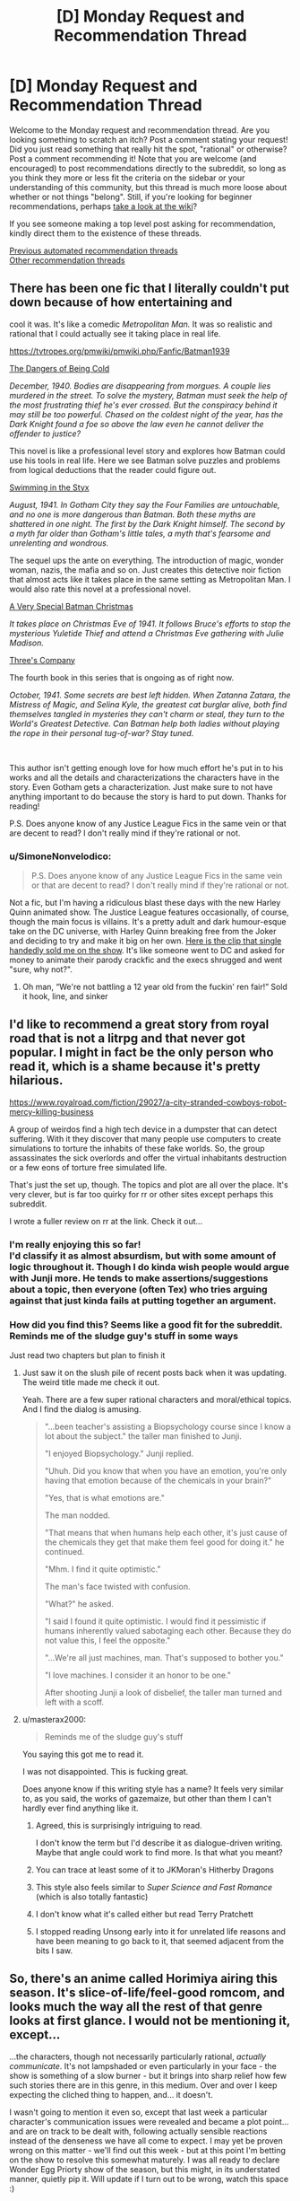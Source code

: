 #+TITLE: [D] Monday Request and Recommendation Thread

* [D] Monday Request and Recommendation Thread
:PROPERTIES:
:Author: AutoModerator
:Score: 43
:DateUnix: 1614006066.0
:DateShort: 2021-Feb-22
:END:
Welcome to the Monday request and recommendation thread. Are you looking something to scratch an itch? Post a comment stating your request! Did you just read something that really hit the spot, "rational" or otherwise? Post a comment recommending it! Note that you are welcome (and encouraged) to post recommendations directly to the subreddit, so long as you think they more or less fit the criteria on the sidebar or your understanding of this community, but this thread is much more loose about whether or not things "belong". Still, if you're looking for beginner recommendations, perhaps [[https://www.reddit.com/r/rational/wiki][take a look at the wiki]]?

If you see someone making a top level post asking for recommendation, kindly direct them to the existence of these threads.

[[https://www.reddit.com/r/rational/search?q=welcome+to+the+Recommendation+Thread+-biweekly+-characteristics+-companion+-%22weekly%20challenge%22&restrict_sr=on&sort=new&t=all][Previous automated recommendation threads]]\\
[[http://pastebin.com/SbME9sXy][Other recommendation threads]]


** There has been one fic that I literally couldn't put down because of how entertaining and

cool it was. It's like a comedic /Metropolitan Man./ It was so realistic and rational that I could actually see it taking place in real life.

[[https://tvtropes.org/pmwiki/pmwiki.php/Fanfic/Batman1939]]

[[https://forums.spacebattles.com/threads/batman-1939-the-dangers-of-being-cold.376659/][The Dangers of Being Cold]]

/December, 1940. Bodies are disappearing from morgues. A couple lies murdered in the street. To solve the mystery, Batman must seek the help of the most frustrating thief he's ever crossed. But the conspiracy behind it may still be too powerful. Chased on the coldest night of the year, has the Dark Knight found a foe so above the law even he cannot deliver the offender to justice?/

This novel is like a professional level story and explores how Batman could use his tools in real life. Here we see Batman solve puzzles and problems from logical deductions that the reader could figure out.

[[https://forums.spacebattles.com/threads/batman-1939-swimming-in-the-styx.379010/][Swimming in the Styx]]

/August, 1941. In Gotham City they say the Four Families are untouchable, and no one is more dangerous than Batman. Both these myths are shattered in one night. The first by the Dark Knight himself. The second by a myth far older than Gotham's little tales, a myth that's fearsome and unrelenting and wondrous./

The sequel ups the ante on everything. The introduction of magic, wonder woman, nazis, the mafia and so on. Just creates this detective noir fiction that almost acts like it takes place in the same setting as Metropolitan Man. I would also rate this novel at a professional novel.

[[https://forums.spacebattles.com/threads/batman-1939-a-very-special-batman-christmas.472177/][A Very Special Batman Christmas]]

/It takes place on Christmas Eve of 1941. It follows Bruce's efforts to stop the mysterious Yuletide Thief and attend a Christmas Eve gathering with Julie Madison./

[[https://forums.spacebattles.com/threads/batman-1939-threes-company.841520/][Three's Company]]

The fourth book in this series that is ongoing as of right now.

/October, 1941. Some secrets are best left hidden. When Zatanna Zatara, the Mistress of Magic, and Selina Kyle, the greatest cat burglar alive, both find themselves tangled in mysteries they can't charm or steal, they turn to the World's Greatest Detective. Can Batman help both ladies without playing the rope in their personal tug-of-war? Stay tuned./

​

This author isn't getting enough love for how much effort he's put in to his works and all the details and characterizations the characters have in the story. Even Gotham gets a characterization. Just make sure to not have anything important to do because the story is hard to put down. Thanks for reading!

P.S. Does anyone know of any Justice League Fics in the same vein or that are decent to read? I don't really mind if they're rational or not.
:PROPERTIES:
:Author: DrMaridelMolotov
:Score: 24
:DateUnix: 1614159303.0
:DateShort: 2021-Feb-24
:END:

*** u/SimoneNonvelodico:
#+begin_quote
  P.S. Does anyone know of any Justice League Fics in the same vein or that are decent to read? I don't really mind if they're rational or not.
#+end_quote

Not a fic, but I'm having a ridiculous blast these days with the new Harley Quinn animated show. The Justice League features occasionally, of course, though the main focus is villains. It's a pretty adult and dark humour-esque take on the DC universe, with Harley Quinn breaking free from the Joker and deciding to try and make it big on her own. [[https://www.youtube.com/watch?v=aogsZ71ECb0][Here is the clip that single handedly sold me on the show]]. It's like someone went to DC and asked for money to animate their parody crackfic and the execs shrugged and went "sure, why not?".
:PROPERTIES:
:Author: SimoneNonvelodico
:Score: 4
:DateUnix: 1614612992.0
:DateShort: 2021-Mar-01
:END:

**** Oh man, “We're not battling a 12 year old from the fuckin' ren fair!” Sold it hook, line, and sinker
:PROPERTIES:
:Author: Zarkloyd
:Score: 2
:DateUnix: 1614918780.0
:DateShort: 2021-Mar-05
:END:


** I'd like to recommend a great story from royal road that is not a litrpg and that never got popular. I might in fact be the only person who read it, which is a shame because it's pretty hilarious.

[[https://www.royalroad.com/fiction/29027/a-city-stranded-cowboys-robot-mercy-killing-business]]

A group of weirdos find a high tech device in a dumpster that can detect suffering. With it they discover that many people use computers to create simulations to torture the inhabits of these fake worlds. So, the group assassinates the sick overlords and offer the virtual inhabitants destruction or a few eons of torture free simulated life.

That's just the set up, though. The topics and plot are all over the place. It's very clever, but is far too quirky for rr or other sites except perhaps this subreddit.

I wrote a fuller review on rr at the link. Check it out...
:PROPERTIES:
:Author: sunshine_cata
:Score: 29
:DateUnix: 1614010585.0
:DateShort: 2021-Feb-22
:END:

*** I'm really enjoying this so far!\\
I'd classify it as almost absurdism, but with some amount of logic throughout it. Though I do kinda wish people would argue with Junji more. He tends to make assertions/suggestions about a topic, then everyone (often Tex) who tries arguing against that just kinda fails at putting together an argument.
:PROPERTIES:
:Author: Missing_Minus
:Score: 7
:DateUnix: 1614137530.0
:DateShort: 2021-Feb-24
:END:


*** How did you find this? Seems like a good fit for the subreddit. Reminds me of the sludge guy's stuff in some ways

Just read two chapters but plan to finish it
:PROPERTIES:
:Author: RMcD94
:Score: 6
:DateUnix: 1614030282.0
:DateShort: 2021-Feb-23
:END:

**** Just saw it on the slush pile of recent posts back when it was updating. The weird title made me check it out.

Yeah. There are a few super rational characters and moral/ethical topics. And I find the dialog is amusing.

#+begin_quote
  "...been teacher's assisting a Biopsychology course since I know a lot about the subject." the taller man finished to Junji.

  "I enjoyed Biopsychology." Junji replied.

  "Uhuh. Did you know that when you have an emotion, you're only having that emotion because of the chemicals in your brain?"

  "Yes, that is what emotions are."

  The man nodded.

  "That means that when humans help each other, it's just cause of the chemicals they get that make them feel good for doing it." he continued.

  "Mhm. I find it quite optimistic."

  The man's face twisted with confusion.

  "What?" he asked.

  "I said I found it quite optimistic. I would find it pessimistic if humans inherently valued sabotaging each other. Because they do not value this, I feel the opposite."

  "...We're all just machines, man. That's supposed to bother you."

  "I love machines. I consider it an honor to be one."

  After shooting Junji a look of disbelief, the taller man turned and left with a scoff.
#+end_quote
:PROPERTIES:
:Author: sunshine_cata
:Score: 21
:DateUnix: 1614038617.0
:DateShort: 2021-Feb-23
:END:


**** u/masterax2000:
#+begin_quote
  Reminds me of the sludge guy's stuff
#+end_quote

You saying this got me to read it.

I was not disappointed. This is fucking great.

Does anyone know if this writing style has a name? It feels very similar to, as you said, the works of gazemaize, but other than them I can't hardly ever find anything like it.
:PROPERTIES:
:Author: masterax2000
:Score: 6
:DateUnix: 1614052225.0
:DateShort: 2021-Feb-23
:END:

***** Agreed, this is surprisingly intriguing to read.

I don't know the term but I'd describe it as dialogue-driven writing. Maybe that angle could work to find more. Is that what you meant?
:PROPERTIES:
:Author: WildFowl82
:Score: 4
:DateUnix: 1614077413.0
:DateShort: 2021-Feb-23
:END:


***** You can trace at least some of it to JKMoran's Hitherby Dragons
:PROPERTIES:
:Author: Revlar
:Score: 5
:DateUnix: 1614115463.0
:DateShort: 2021-Feb-24
:END:


***** This style also feels similar to /Super Science and Fast Romance/ (which is also totally fantastic)
:PROPERTIES:
:Author: Dragongeek
:Score: 4
:DateUnix: 1614117870.0
:DateShort: 2021-Feb-24
:END:


***** I don't know what it's called either but read Terry Pratchett
:PROPERTIES:
:Author: gazemaize
:Score: 3
:DateUnix: 1614544520.0
:DateShort: 2021-Mar-01
:END:


***** I stopped reading Unsong early into it for unrelated life reasons and have been meaning to go back to it, that seemed adjacent from the bits I saw.
:PROPERTIES:
:Author: gramineous
:Score: 2
:DateUnix: 1614075535.0
:DateShort: 2021-Feb-23
:END:


** So, there's an anime called Horimiya airing this season. It's slice-of-life/feel-good romcom, and looks much the way all the rest of that genre looks at first glance. I would not be mentioning it, except...

...the characters, though not necessarily particularly rational, /actually communicate/. It's not lampshaded or even particularly in your face - the show is something of a slow burner - but it brings into sharp relief how few such stories there are in this genre, in this medium. Over and over I keep expecting the cliched thing to happen, and... it doesn't.

I wasn't going to mention it even so, except that last week a particular character's communication issues were revealed and became a plot point... and are on track to be dealt with, following actually sensible reactions instead of the denseness we have all come to expect. I may yet be proven wrong on this matter - we'll find out this week - but at this point I'm betting on the show to resolve this somewhat maturely. I was all ready to declare Wonder Egg Priorty show of the season, but this might, in its understated manner, quietly pip it. Will update if I turn out to be wrong, watch this space :)
:PROPERTIES:
:Author: sl236
:Score: 29
:DateUnix: 1614013575.0
:DateShort: 2021-Feb-22
:END:

*** The manga is easily one of the best romance/slice of life manga's of all time. Nice to hear that they're adapting it well.
:PROPERTIES:
:Author: Prince_Silk
:Score: 8
:DateUnix: 1614276833.0
:DateShort: 2021-Feb-25
:END:

**** Oh my this is so cute! Thanks for the rec.
:PROPERTIES:
:Author: Anderkent
:Score: 3
:DateUnix: 1614558667.0
:DateShort: 2021-Mar-01
:END:


*** I would add to this that there is another anime this season called Bottom-tier Character Tomozaki-kun which has probably turned off a lot of people with its cringe-sounding premise but actually is a lot smarter and more interesting than that.

The premise is that Tomozaki-kun, an introvert with social anxiety problems but extremely skilled at gaming (specifically, at the in-universe off brand version of Smash Bros) meets up with a long time rival who, he finds out, is a girl from his class - and is absolutely /not impressed/ with him being such a slob. He explains that he refuses to try any harder than this in life because he feels like it's random, unfair and inconsistent - like a bad game - but she replies that it's just sour grapes, and proposes to teach him about "the game of life".

What follows is actually an interesting examination of group and communication dynamics and how social interaction /works/ - as Tomozaki basically trains in the art of not being a total loner. There's a lot more to it as his training skirts the boundary between fair and manipulative, sometimes, and this is subtly acknowledged and dealt with, as well as the motives and mindset of his teacher, Aoi, being themselves perhaps not entirely healthy either. But yeah, in general, it's a pretty unusual take on the idea that social interaction isn't just about "being yourself" if you are the kind of person to whom such things don't come natural, and also an examination of the various sorts of roles and issues that people who are apparently sociable might actually experience when part of a group.
:PROPERTIES:
:Author: SimoneNonvelodico
:Score: 4
:DateUnix: 1614612763.0
:DateShort: 2021-Mar-01
:END:


** Are there any rational-esque reverse isekai stories? Perhaps with litRPG sprinkled on? Like a fantasy MC on Earth dealing with a Systemless world, fighting against wage slavery, income inequality, patriarchy etc.?
:PROPERTIES:
:Author: the_terran
:Score: 11
:DateUnix: 1614025733.0
:DateShort: 2021-Feb-22
:END:

*** [[https://www.royalroad.com/fiction/21374/epilogue][Epilogue]] has a party of people who were sent to a fantasy world returning home and adjusting to life on Earth after being gone. It isn't a LitRPG. It also isn't good escapism fiction (sort of the exact opposite or a subversion) since the plot doesn't have much action and is more focused on the mental effects on the characters returning.
:PROPERTIES:
:Author: andor3333
:Score: 19
:DateUnix: 1614029979.0
:DateShort: 2021-Feb-23
:END:

**** Epilogue was actually the one that made me think about it. I liked how it examined the effects of the fantasy world on individuals but it left me craving.
:PROPERTIES:
:Author: the_terran
:Score: 4
:DateUnix: 1614032904.0
:DateShort: 2021-Feb-23
:END:

***** Epilogue is sort of the adult version of Every Heart A Doorway. I think I've read a few stories like that. I guess technically Susan in Narnia goes through something similar.
:PROPERTIES:
:Score: 3
:DateUnix: 1614051142.0
:DateShort: 2021-Feb-23
:END:


*** You might be interested in the daily grind on royal road. It has an MC who can travel back and forth between the real world and a twisted cubicle wasteland. A lot of the story involves how to incorporate weekly adventures into an otherwise normal life.
:PROPERTIES:
:Author: theblackcrayon2
:Score: 5
:DateUnix: 1614346312.0
:DateShort: 2021-Feb-26
:END:


*** kinda. COry Doctorow writes stories in which protags use RPG-like thinking in doing just that.
:PROPERTIES:
:Author: Freevoulous
:Score: 2
:DateUnix: 1614030402.0
:DateShort: 2021-Feb-23
:END:


*** Not really a reverse uplift, but there's Bokura no Kiseki for a lesser known reverse isekai that takes itself seriously.
:PROPERTIES:
:Author: Revlar
:Score: 2
:DateUnix: 1614047785.0
:DateShort: 2021-Feb-23
:END:


*** You may like [[https://forums.spacebattles.com/threads/i-went-to-another-world-but-got-sent-back-with-my-party-reverse-isekai.704341/][this]].
:PROPERTIES:
:Author: Kachajal
:Score: 2
:DateUnix: 1614195031.0
:DateShort: 2021-Feb-24
:END:

**** Man, even follows the same naming scheme as an isekai.
:PROPERTIES:
:Author: Weerdo5255
:Score: 0
:DateUnix: 1614475665.0
:DateShort: 2021-Feb-28
:END:


*** I mean, realistically speaking, what somebody from a more advanced world would actually try to do, if in their previous world they'd neglected to memorize any great technological recipes, is more like publish basic rationality techniques that were common knowledge there, maybe rip off some fictional tropes that this world hadn't invented yet, while trying to get this world geared up for AGI. It doesn't make for a very exciting story.
:PROPERTIES:
:Author: EliezerYudkowsky
:Score: 11
:DateUnix: 1614036801.0
:DateShort: 2021-Feb-23
:END:

**** Is this a reference to [[http://web.archive.org/web/20140406122655/http://lesswrong.com/lw/jzr/my_april_fools_day_confession/][your April Fools' Day confession]]?
:PROPERTIES:
:Author: erwgv3g34
:Score: 8
:DateUnix: 1614061969.0
:DateShort: 2021-Feb-23
:END:


**** Sounds vaguely familiar.
:PROPERTIES:
:Author: the_terran
:Score: 4
:DateUnix: 1614070829.0
:DateShort: 2021-Feb-23
:END:


** Alright, I've asked a similar question before, but the hunt continues! I'm looking for fiction recommendations (preferably in the format of western literature) which focus on *someone going back in time and utilizing their future knowledge somehow.* This can be anything from an "alt-history fix-fic" to just someone going back in time and killing Hitler or whatever, but specifically, I am looking for such stories which place a big focus on being historically accurate and representing the attitudes and actions of people at the time as well as modern historians can.
:PROPERTIES:
:Author: Dragongeek
:Score: 19
:DateUnix: 1614008674.0
:DateShort: 2021-Feb-22
:END:

*** Have you read Stephen Kings 11.22.63? It's the only thing I can think of off hand right now. It's about a guy traveling back in time to stop the Kennedy Assassination.If you had a historian going through the story I'm sure he'd find a lot of faults in the story but I really enjoyed it. It's well written, the characters are interesting & he describes the period how I at least always imagined it to be. If you've read other books from King you'll also notice how it ties in nicely with a lot of other stories in his wider universe.

Edit: Just remembered. Turtledoves /Guns of the South/ also fits the bill, haven't read it myself, but what I've read of Turtledove so far was quite good.
:PROPERTIES:
:Author: quetschla
:Score: 11
:DateUnix: 1614009278.0
:DateShort: 2021-Feb-22
:END:

**** /Guns of the South/ is interesting because the guys who go back in time to fix history are the villains. It's also very good.
:PROPERTIES:
:Author: ringlordflylord
:Score: 3
:DateUnix: 1614101432.0
:DateShort: 2021-Feb-23
:END:


**** Isn't that what a lot of Turtledove novels are about?
:PROPERTIES:
:Author: plutonicHumanoid
:Score: 2
:DateUnix: 1614045200.0
:DateShort: 2021-Feb-23
:END:

***** Not really, most of his stuff is alt-history with a single point of divergence, as opposed to continuous intervention via time travel.
:PROPERTIES:
:Author: SpecialMeasuresLore
:Score: 1
:DateUnix: 1614449188.0
:DateShort: 2021-Feb-27
:END:


*** [[https://www.alternatehistory.com/forum/threads/recommend-reads-a-s-b-if-you-enjoyed-a-work-leave-a-review.490318/]]

This thread includes a list of self-inserts, which are people being taken from the modern world and put into the body of someone in the past.

This one is about making good food with future knowledge and written in part in Shakespearean English:

[[https://www.alternatehistory.com/forum/threads/the-forme-of-cury-a-richard-ii-si.491544/]]

Here's one with a tighter scope focussed on holding out in Poland in WW1

[[https://www.alternatehistory.com/forum/threads/hurry-up-living-or-hurry-up-dying-a-ww2-polish-si-story.467055/]]

Any there are literally hundreds in here and if people are inaccurate in their portrayal of people then the amatuer historians will usually call someone out

Edit: I have moved this one out of the main recommendations because of some comments opposing a recommendation:

This one is very detailed and includes a lot of future info (Edit: however written by a non-native so there are some grammar problems):

[[https://www.alternatehistory.com/forum/threads/i-am-arthur-wellesley-an-iron-duke-si.493987/]]
:PROPERTIES:
:Author: RMcD94
:Score: 8
:DateUnix: 1614014291.0
:DateShort: 2021-Feb-22
:END:

**** Do not recommend the arthur wellesley fick. It is quite badly written with non-exiatent characterization except for MC, who's only characterization is that he is perfect. He's nothing but a typical Mary Sue. The other characters are completely irrelevant being there only to show how great MC is.

Every freaking time you yout a different characters, he is either tell the MC how brilliant he is, listening mc explaning his ideas and then telling him how brilliant they are or masturbating with other persons on how great the MC is.
:PROPERTIES:
:Author: anonym009
:Score: 6
:DateUnix: 1614068639.0
:DateShort: 2021-Feb-23
:END:


**** u/i_dont_know:
#+begin_quote
  This one is very detailed and includes a lot of future info:
#+end_quote

From the second sentence of that story (bolding added):

#+begin_quote
  Often when I was idle in my thoughts, I would wonder *how dying would feel like*.
#+end_quote

Grammatical / sentence structure issues that early in the story don't give me much hope for the rest.
:PROPERTIES:
:Author: i_dont_know
:Score: 2
:DateUnix: 1614039075.0
:DateShort: 2021-Feb-23
:END:

***** That's a fair criticism, a lot of the users on the forum aren't native English speakers so you'll see things like that:

[[https://i.imgur.com/iq2mqzC.png]]

It bothered me too, so perhaps I should add a disclaimer
:PROPERTIES:
:Author: RMcD94
:Score: 2
:DateUnix: 1614068120.0
:DateShort: 2021-Feb-23
:END:


*** The 1632 is a very historically accurate novel where a small American town gets sent to 30 years war Germany. The prose quality and American characters are not the best (nor are they terrible), but its a fun series with realistic political, social, and technological development.
:PROPERTIES:
:Author: DAL59
:Score: 8
:DateUnix: 1614030717.0
:DateShort: 2021-Feb-23
:END:


*** "Lest Darkness Fall" by L. Sprague de Camp is a pretty classic example of this. "Modern" (mid 20th century) man gets transported back to 500 ADish Rome. He makes a bunch of money by introducing distillation and double-entry book keeping and then does a bunch of politics and generally attempts to stave off the dark ages.

It's been a while since I read it, but I remember liking it at the time. IIRC it has reasonably intelligent and rational though otherwise somewhat 2D characters, and the plot was interesting enough, but is mostly the sort of story you get when someone has a neat idea and wants to explore the implications, but it does that fairly well and is short enough that that doesn't start to drag.
:PROPERTIES:
:Author: DRMacIver
:Score: 9
:DateUnix: 1614031349.0
:DateShort: 2021-Feb-23
:END:


*** [[https://www.royalroad.com/fiction/21322/re-trailer-trash]]

"RE: Trailer Trash" has a much more modern setting than you seem to be looking for, but I still highly recommend it.
:PROPERTIES:
:Author: masterax2000
:Score: 7
:DateUnix: 1614049377.0
:DateShort: 2021-Feb-23
:END:

**** I am going to not derecommend this one, but just give a warning that while the start of the story is good, about twenty chapters in it abruptly changes the genre in way that seems very contrived and does not mesh with the story up to that point. I stopped reading it shortly after that so I do not know how exactly it continues.
:PROPERTIES:
:Author: Tiraon
:Score: 10
:DateUnix: 1614180730.0
:DateShort: 2021-Feb-24
:END:

***** You're not talking about the switch to litrpg in the April fool's chapter are you? Because that was just an April fool's chapter, though it did make me angry until I figured it out.
:PROPERTIES:
:Author: Ready-Dragonfly925
:Score: 3
:DateUnix: 1614213728.0
:DateShort: 2021-Feb-25
:END:

****** No, though that was about the point where I gave up on the fic completely. I am talking about the previous chapters which imo went directly against the tone of the earlier chapters without any solid reason or justification.
:PROPERTIES:
:Author: Tiraon
:Score: 6
:DateUnix: 1614240276.0
:DateShort: 2021-Feb-25
:END:


**** Great writing - seconding the rec, I follow this too - but do note it updates really really slowly.
:PROPERTIES:
:Author: sl236
:Score: 3
:DateUnix: 1614100136.0
:DateShort: 2021-Feb-23
:END:


**** Typical webnovel, starts off enticing, then wanders and meanders into weird blandness.
:PROPERTIES:
:Author: whats-a-monad
:Score: 3
:DateUnix: 1614256015.0
:DateShort: 2021-Feb-25
:END:


*** Stirling's /Island in the Sea of Time/?
:PROPERTIES:
:Author: thecommexokid
:Score: 5
:DateUnix: 1614059242.0
:DateShort: 2021-Feb-23
:END:


*** I can't think of any novels/webfiction that qualify, but there are a few mangas that are fairly rational that I know of where the MC makes use of future knowledge. There aren't a lot, but some are quite good and void the usual tropes common in mangas. It's not in the format of western literature, but if you'd like I can try and find them.
:PROPERTIES:
:Author: Do_Not_Go_In_There
:Score: 4
:DateUnix: 1614020882.0
:DateShort: 2021-Feb-22
:END:

**** What are they?
:PROPERTIES:
:Author: whats-a-monad
:Score: 3
:DateUnix: 1614256127.0
:DateShort: 2021-Feb-25
:END:

***** These are the ones that are historically accurate:

- *Nobunaga no Chef* - A chef finds himself in 16th century Japan and ends up working for Oda Nobunaga, using modern cooking to help advance Nobunaga.

- *Sengoku Komachi Kuroutan: Noukou Giga* - Also set in 16th century Japan and the MC working for Oda Nobunaga, though this this time the MC is a teenage schoolgirl who specializes in agriculture (though the does bring a few novel ideas from the future for other aspects of life).

Based off of history:

- *Youjo Senki* - A middle-aged HR company man gets isekaied to the equivalent of early 20th century Europe in the body of a young girl. He finds himself on the frontlines of their world war (which is basically WW1 but it happens a bit later and uses magic). It's an alternate world, but it kinda follows the same history as Earth

Future knowledge, no history:

- *Isekai Tensei Soudouki* - Not really time travel since it's an alternate world, but it's set in the past and the MC uses his knowledge from being raised in modern times to advance his fiefdom economically and scientifically.

- *Shadow Queen* - The MC is adopted and raised as a sacrifice/puppet killed in a plot to replace her with another woman. She reawakens before the events take place and has to pretend to be the same passive girl while scheming and undermining her adoptive family.

- *Ernak* - A gamer finds himself in a game several years in the past. He uses his knowledge to change the storyline to survive in an upcoming war.
:PROPERTIES:
:Author: Do_Not_Go_In_There
:Score: 3
:DateUnix: 1614352876.0
:DateShort: 2021-Feb-26
:END:

****** There's also *Jin*, about a modern doctor transported back to the end of the Edo period and using his medical knowledge to save people who couldn't be saved otherwise - and generally leaving the other doctors of the time quite astonished.
:PROPERTIES:
:Author: SimoneNonvelodico
:Score: 2
:DateUnix: 1614613329.0
:DateShort: 2021-Mar-01
:END:


*** If you want a couple of agricultural tips for the Sengoku era, have I got the manga for you: [[https://mangadex.org/title/23606/sengoku-komachi-kuroutan-noukou-giga]]
:PROPERTIES:
:Author: EliezerYudkowsky
:Score: 7
:DateUnix: 1614036199.0
:DateShort: 2021-Feb-23
:END:

**** I like to imagine that there uptimers were sent across the entire planet and in a few decades techno-sengoku Japan will make contact with the Dutch Technocracy and everyone's going to be *really* confused.
:PROPERTIES:
:Author: GaBeRockKing
:Score: 10
:DateUnix: 1614044665.0
:DateShort: 2021-Feb-23
:END:


*** do I have a treat for you:

*Cross Time Engineer - by Leo Frankowski.*

1990s mechanical engineer is accidentally sent back in time to 1220s, about two decades before the Mongol Invasion on Europe.

He decides to put all his knowledge to work o industrialising Medieval Poland, Hungary and Moravia to fighting strength before the Mongols kill everyone in the eastern half of the continent.

It mostly depict the attitudes and mores of 1200s correctly (showing how alien their ways of thinking would be to ours, combining extreme conservatism in some aspects with astonishing liberalism in others).

The hero, who not strictly rational, is by heart an engineer, trying to solve all problems as if they were technical issues (which sometimes fail spectacularily).

The books tend to be a bit "red pilled" at times, strongly masculine (sex, violence and badassery by the truckload), and relentlessly techno-positivist ("I can save them all, we just need MORE TECHNOLOGY!").
:PROPERTIES:
:Author: Freevoulous
:Score: 2
:DateUnix: 1614030184.0
:DateShort: 2021-Feb-23
:END:

**** (If you couldn't read the Daniel Black series, definitely do not attempt this.)
:PROPERTIES:
:Author: EliezerYudkowsky
:Score: 15
:DateUnix: 1614036030.0
:DateShort: 2021-Feb-23
:END:


*** /A Connecticut Yankee in King Arthur's Court/ is a classic of the genre, although historical accuracy is not exactly its strong suit. ;)
:PROPERTIES:
:Author: CronoDAS
:Score: 1
:DateUnix: 1614657678.0
:DateShort: 2021-Mar-02
:END:


** People here might like [[https://www.youtube.com/watch?v=K-N0kaRIWo4][Solar Opposites]](<-episode 1 link) by the other creator of Rick and Morty, i.e. not Dan Harmon, of Community fame. You might have heard of him as the one who made such hilariously tasteless and stupid parodies of Back to the Future(fixing time paradoxes via ball licking) and Bill Cosby(undescribable, just [[https://www.youtube.com/watch?v=qWUBnrIaphQ][watch it yourself]]).

Anyway, the main premise is scifi-y take on a typical sitcom nuclear family, only instead of a husband and wife and it's two genderless-but-male-affecting aliens and their 2 younger clones(literal clones), one affecting as male the other as female, and they escaped their homeworld just as it was destroyed or something and crashlanded on earth.

If I had to describe the show after the first 2 episodes, I'd say it's like Rick and Morty, but 50% more adult swim-y(in a bad way). What do I mean by that? There's a scene in episode 2 where the two kid aliens, minor spoilers: cut open a teenage girl's cranium and pour soda on her exposed brain so they wouldn't get in trouble at school. Yes, 2 kids lobotimize a 3rd.

I almost dropped it at that point, but I'm glad I didn't because [[https://www.youtube.com/watch?v=LakRwuCafEg][episode 3]] is exactly when the show stops pretending to be a procedural scifi riff on your typical nuclear family sitcom and starts to become the sort of weird, off the wall shit that I wish all animated shows aspired to. The kind of thing that would be impossible to do in a live action show, on network television(or even cable), and/or if they didn't already have a guaranteed 2nd season.
:PROPERTIES:
:Author: GlueBoy
:Score: 10
:DateUnix: 1614049759.0
:DateShort: 2021-Feb-23
:END:


** Any Boku No Hero Academia related recommendations? I'm kinda in a BNHA mood lately. The reason why is that consistently the biggest draw to me in media is novelty, or people exploring uncommon or inventive concepts, motivations, or abilities. Modern/indie superhero-centric and sometimes magic-centric stories do this quite a bit, as does a lot of fiction that ends up on this subreddit. (I also go back to playing Path of Exile every few months just to make characters centred around dumb interactions, which should serve as both a recommendation and another way of understanding my tastes. I still miss when they accidentally made a skill's number of hits scale exponentially with reduced move speed and it was incredibly dumb and hilarious and barely playable all at once). Any other recs that fit that motivation are certainly welcome, fic or not.

I'm on mobile right now and pretty checked out for the night, so I'll edit this post and go through a bunch of BNHA stuff I've read that had something stand out about it tomorrow. For now I'll point out that Daymare does a reasonable job of being an engaging story, although the talent the author has for descriptions is brilliant, and gets put to work given the central difference to the story is the Midoriya has a quirk that feels like something meshed together from 3 parts Zerg and 1 part Lovecraft.

[[https://archiveofourown.org/works/11277075?view_full_work=true]]

(oh also sort of rec for the manga Chainsaw man for doing the above stuff with inventive worldbuilding and also being able to wrap up its story with a ending that encapsulated the story perfectly and tied everything together, although the narrative feels pretty JoJo-esque so not exactly this subreddit's preference in many a case. ...also good if you like hot characters in suits.)

Edit: Here's the stuff I've read. Memory's not perfect for these, and there's enough common themes among BNHA fic some of it is going to be blurred together in my mind. Semi-sorted by trope.

[[https://archiveofourown.org/works/13661763/chapters/31380618][Looking Glass]]: ~5 year old Midoriya goes missing. Turns out he was specifically kidnapped by the League of Villains since they knew (for Reasons) that he was coming into a quirk that basically gave him the deductive capabilities that tv shows try to write for "generic genius *totally not autistic* detective" from shows like Sherlock, etc. Don't mistake my disdain for shitty tv shows as disdain for this fic, since its overall a fairly reasonable fic, if a bit grimmer than standard fair. Plot basically starts at the USJ attack where Midoriya runs into All Might by chance, gets arrested, and once it comes out that he was kidnapped and tortured for years the heroes decide that carting him off to jail when he is: A) a child B) a very useful source of information C) already heavily traumatised D) resistant to legal interrogation techniques E) more or less trying to be a decent person, all combine to make them decide to hide him in UA instead. Story is "finished" in that there's a satisfying climax and all, but the last update was 3 months ago and there's supposed to be an Epilogue so the story ends on something more fulfilling than "fight over, time to pass the fuck out." idk if a "book 2" will end up being written later as well since there's still plenty of canon left to work with.

[[https://archiveofourown.org/works/11277075/chapters/25222215][Daymare]]: Same description I said above. 330k words, last updated end of January. Arguably the best written one, but that statement is largely on the basis of its use of descriptions and language, so its not necessarily the best recommendation for the people reading this post in this particular subreddit. Honorable mention to non-canon antagonist Mincemeat, who is basically "what if Setsuna's quirk (canon student from 1B) got turned up to 11 and mixed with a horror movie serial killer antagonist."

[[https://archiveofourown.org/works/13933635/chapters/32073363][From Muddy Waters]]: Midoriya is All For Ones kid, but still wants to be a hero. It's an uphill battle when he and his mum and in hiding from his dad and All Might and co. recognise Midoriya's origin and are varying degrees of scared shitless. Actually read this a while back so my memory's a bit fuzzier, but I read it all, enjoyed it, and ended up waiting for a further update that hasn't come. 160k words, last updated mid last year.

[[https://archiveofourown.org/series/1151561][Deku Sees Dead People]]: Midoriya basically has the kid from The Sixth Sense's shtick. Spends his childhood hiding it since explicit confirmation of post-death existence is apparently a step too far in a world with superpowers. It's a reasonably interesting approach overall, although I don't think it gets the exploration any talk of "immortality" that the typical denizen of this subreddit wants, so your mileage may vary. >420k words and ends at a reasonable point, although the author started writing further short stories in the setting afterwards that might have original been building up to a "book 2" type of thing after the pseudo-interludes before petering out. I haven't read any of the extra ~40k words tho so idk for certain.

[[https://archiveofourown.org/works/7392847/chapters/16792135][But You Gotta Get Up At Least Once More]]: Story started from the idea "what if Midoriya had Saitama's powerset (One Punch Man)" and ended up being the fic on this list that goes the deepest into emotions and trauma instead, despite having arguably the strongest power involved. Ignore the "6 chapters" detail, its 100k words long. Unfinished, last updated mid 2017.

Quirkless + Intelligent Midoriya fics:

[[https://archiveofourown.org/works/11088315/chapters/24735288][Erased Potential]]: Midoriya looks for inspiration in other places. Finds out about Eraserhead, realises all the fighting he does is basically quirkless (besides dragging the other guy down to his level more or less, unless they've got a mutated/permanent body quirk that can't be cancelled), so he tracks down someone who doesn't want to be found and ends up getting impressing him enough to get trained by him. 180k words, last updated half a year ago, I don't know if it's coming back.

[[https://archiveofourown.org/series/1633756][For Want of a Nail Collection]]: 4 fics by the same author where the common thread is that All Might completely fucks up his first conversation with Midoriya in different ways. I've only read the first two so far, where Midoriya focuses on information support instead of directly fighting people in both. The first one is where he ends up getting in touch with a bunch of underground heroes anonymously online, helps them out, and gains a reputation that way before ending up getting recommended to UA. Second one is where he gets anonymously gets in touch with a random villain online, points out some hero vulnerabilities and complementary strategies, and builds a reputation through that instead. Basically ending up an independent contractor for planning things for villains. Both fics I've read bring up discrimination against quirkless people. First is 140k words, second is nearing 100k (there's a part 2 underway). They're not bad fics, but arguably the weakest on this list (although there's one critical point in the second fic which is just really dumb and contrived). Still updating.
:PROPERTIES:
:Author: gramineous
:Score: 10
:DateUnix: 1614077411.0
:DateShort: 2021-Feb-23
:END:

*** Try "My Hero School Adventure is Wrong, As Expected"
:PROPERTIES:
:Author: Revlar
:Score: 8
:DateUnix: 1614102499.0
:DateShort: 2021-Feb-23
:END:

**** I'd seen that name when scrolling through Spacebattles, but crossover fics have never seemed like something I'd be interested in that much. Might give it a shot eventually, but I'd prefer to read the source for Oregairu first, is that also worth reading tho?
:PROPERTIES:
:Author: gramineous
:Score: 2
:DateUnix: 1614151258.0
:DateShort: 2021-Feb-24
:END:

***** Ah, you might be right that having context makes the experience much better. I recommend watching the anime over reading the novels, though.

The usual light novel translation issues apply, and honestly the anime has a better take on the protagonist's dynamic if you ask me.

The fic meshes both works very well, and does some worldbuilding for Boku no Hero's setting while giving the conflict stakes that don't exist in the original. It's very good.
:PROPERTIES:
:Author: Revlar
:Score: 4
:DateUnix: 1614173921.0
:DateShort: 2021-Feb-24
:END:


***** I second watching the anime and second recommendations for any good Cross over fics with the show. The MC is a cynical autistic rationalist and all the crossovers are just excuses to have such a character as the oc, who usually tends to do ingenious things.
:PROPERTIES:
:Author: Dragfie
:Score: 3
:DateUnix: 1614513784.0
:DateShort: 2021-Feb-28
:END:


*** Only BNHA fic that I have read is [[https://forums.spacebattles.com/threads/slouching-towards-nirvana-worm-my-hero-academia.863129/reader/][Slouching Towards Nirvana]], a Worm crossover where post-story Taylor gets summoned into the body of Yanagi Reiko (the ghost girl). Full spoilers for Worm, if you haven't read that yet. Actually, if you haven't read Worm yet definitely just read Worm, it'll scratch that itch.

In PoE related stuff, I made a Minion Instability golem build utilitizing the Elementalist changes this league causing golems to resummon four seconds after they die, and it's wonderful. Objectively worse clear speed than a normal golem build while being nearly as expensive, and you have to spend time summoning golems at the start of each map, but after that it's completely automated golemsplosions. I love it.
:PROPERTIES:
:Author: lillarty
:Score: 6
:DateUnix: 1614132976.0
:DateShort: 2021-Feb-24
:END:

**** I read that on a whim and got up to like chapter 24 or something, then a giant pissed off ghost appeared and half the readers in the thread talked about the story jumping the shark. I ended up getting distracted and reading other things, is it still fine past that point?

I read Worm a while back. Its hard to say whether I enjoyed the story, even if many aspects of the world and characters were great. The fact that every arc felt like you could describe it with the phrase "and then everything got worse" across the entire story was persistently depressing and made it a slog to read at times. Not dissing the author or the story as an absolute, just meaning that I personally had an issue with reading through that. I did finish it though, even if I had to stop a few times, but I don't know if I'll really bother with any of Wildbows other work, given I've heard a lot of mixed feelings on Ward and I tried reading Pale but couldn't get into it. I might just end up scrolling through the wikis for his works sometime out of curiosity instead, since I can't fault Wildbow's creativity.

Yeah I was looking into doing builds like that this PoE league, spent way too long in PoB seeing what I could do. Actually ended up playing a build with CwC Cyclone + Summon Skeles + Heartbound Loops, wearing a Fleshcrafter to instantly kill my Skeles, and a full CwDT Blade Blast + utility Blade skills set up with dualwielding Razor of the Seventh Sun as an Ignite Chieftain. It was surprisingly effective (especially compared to some of the things I play) and you had to keep paying attention, since Cycloning an empty screen would have you quickly kill yourself. I ended up quitting the league early, since I moved house basically the same time the league launched, and it took me over a month to actually start sleeping a passable amount again, so I quickly got too tired for my brain to handle PoE through the fog in my head.
:PROPERTIES:
:Author: gramineous
:Score: 6
:DateUnix: 1614151919.0
:DateShort: 2021-Feb-24
:END:

***** u/IICVX:
#+begin_quote
  I read that on a whim and got up to like chapter 24 or something, then a giant pissed off ghost appeared and half the readers in the thread talked about the story jumping the shark. I ended up getting distracted and reading other things, is it still fine past that point?
#+end_quote

It's pretty good past that point; the author realized that what was basically a sidequest was getting a lot more intense than intended, and went back and retconned a couple of things so that it could all be wrapped up in another chapter after the giant ghost thing.

The part immediately afterwards is a lot of social fighting with Nezu, who's convinced there's something wrong with Reiko (which there is)
:PROPERTIES:
:Author: IICVX
:Score: 5
:DateUnix: 1614365628.0
:DateShort: 2021-Feb-26
:END:

****** Oh neat, I'll check it out again then
:PROPERTIES:
:Author: gramineous
:Score: 2
:DateUnix: 1614374580.0
:DateShort: 2021-Feb-27
:END:


*** u/NTaya:
#+begin_quote
  BNHA recs
#+end_quote

I haven't read it in full, but both this subreddit and BNHA fandom routinely recommend /[[https://archiveofourown.org/works/13933635/][From Muddy Waters]]/, and I second it based on what I've seen. Doesn't scratch the itch of "inventive concepts," but very well-written regardless.
:PROPERTIES:
:Author: NTaya
:Score: 2
:DateUnix: 1614103359.0
:DateShort: 2021-Feb-23
:END:

**** Yup, read that one already. Thanks for the rec tho. (also I put that edit in my earlier post if you want to check out other stuff I've read)
:PROPERTIES:
:Author: gramineous
:Score: 2
:DateUnix: 1614151298.0
:DateShort: 2021-Feb-24
:END:


*** Which of those would you say are rational? In at least half the MHA fics(including the original) I've seen the training flat out doesn't make sense. I was reminded of this when reading Daymare and they send a kid who doesn't have control over his own power and whose power destroys buildings in to fight his bully.
:PROPERTIES:
:Author: Sonderjye
:Score: 2
:DateUnix: 1614475500.0
:DateShort: 2021-Feb-28
:END:

**** Eh, I read things with a focus on novelty, as I send in that first paragraph, and I'm more the type to power through reading than sit and try to slot everything together to see how much sense it makes (and if it qualifies as rational). I'm posting here because I find a lot of rational work is adjacent to my interests, owing to inspired and detailed worldbuilding frequently cropping up in works, rather than that I exclusively peruse distinctly rational work.

I could've been clearer about that I guess, but I didn't want to go off on a big tangent before I even started on the actual topic I was keen on. And also I wrote that first chunk on mobile which can be a pain to do a bunch of typing on.
:PROPERTIES:
:Author: gramineous
:Score: 3
:DateUnix: 1614482180.0
:DateShort: 2021-Feb-28
:END:


*** Any of these isekais? Can't read anything else recently
:PROPERTIES:
:Author: Dragfie
:Score: 2
:DateUnix: 1614525960.0
:DateShort: 2021-Feb-28
:END:

**** Nope, they all follow the mc from canon. The dragon one someone replied to this post with is though.
:PROPERTIES:
:Author: gramineous
:Score: 2
:DateUnix: 1614536011.0
:DateShort: 2021-Feb-28
:END:

***** Yeah ended up dropping that one though.
:PROPERTIES:
:Author: Dragfie
:Score: 3
:DateUnix: 1614553120.0
:DateShort: 2021-Mar-01
:END:


*** I can recommend *[[https://forums.spacebattles.com/threads/dragonspawn-my-hero-academia-si.696280/][Dragonspawn]]* by Blackout. It's an SI, but reads more like an OC. It follows Ryuuzaki Tatsuma, a younger half-sister of [[https://bnhaff.fandom.com/wiki/Ryukyu][Ryuko Tatsuma]] (aka the Dragon Hero Ryukyu).
:PROPERTIES:
:Author: ThePhrastusBombastus
:Score: 3
:DateUnix: 1614298492.0
:DateShort: 2021-Feb-26
:END:


** I've been reading [[https://www.goodreads.com/book/show/34381315-the-war-nerd-iliad][The War Nerd Iliad]], and I have to say it's much more of a alien world than +90% of fantasy stories I've ever read. The people are actually different, the gods are portrayed interestingly, the customs are very interesting and based on interesting facts, the priests are interesting, the characters are different and interesting.

​

I went into it with no expectations, just the iliad written differently, but it's a whole different experience to anything I've read in years. You feel the antiquity, you can almost smell these guys were small tribes a couple centuries ago, that still hold onto a lot of it's tribal customs.

​

Give it a try if you like interesting settings, who knew cliche boring old ancient greece could be so interesting when compared to scifi / fantasy.
:PROPERTIES:
:Author: fassina2
:Score: 16
:DateUnix: 1614030605.0
:DateShort: 2021-Feb-23
:END:

*** I like how John Dolan, the author, describes things in a manner that's simultaneously pompously self-important and somehow tongue in cheek. Like all the stuff about how unlikeable Agamemnon is, or how pathetic Menelaus is, or how Zeus very much liked the smell of a virgin bull burnt as an offering, the fat and the gristle and the bone.

The author is both faithfully transcribing whatever the tone that Homer was going for, the weighty, epic mythos around the story, but also skillfully jabbing fun at it. The reader is meant to understand that the people depicted really, actually believe these things, and yes, they are pretty absurd. It's delightful.

I read so much shitty webfiction prose that I sometimes forget how good skillful professional writing can be like.
:PROPERTIES:
:Author: GlueBoy
:Score: 15
:DateUnix: 1614052102.0
:DateShort: 2021-Feb-23
:END:


** Some recommendations for web novels I've enjoyed recently:

[[https://www.royalroad.com/fiction/29358/dungeon-crawler-carl-book-3-the-dungeon-anarchists][Dungeon Crawler Carl]] seems at first glance like standard run-of-the-mill LitRPG, but continues to surprise me. There's always some clever twist, the characters have more depth than you'd first think, and the pacing is /just so right/ to the point where I couldn't help but keep reading until I ran out of chapters.

[[https://www.royalroad.com/fiction/34473/shade-touched][Shade Touched]] is fantasy starring a non-human MC, which gives it some refreshing angles; it's not about seeking power and all that. Plus it's simply cute.

[[https://i.imgur.com/tSzBjI7][Some other fics I've liked]]

Any recommendations for similar stories? 100k+ words, the longer the better.
:PROPERTIES:
:Author: WildFowl82
:Score: 11
:DateUnix: 1614009262.0
:DateShort: 2021-Feb-22
:END:

*** Apocalypse: Generic System is a newish series that's pretty good, notwithstanding the dumb name. The first book is out on kindle unlimited, and the second finished yesterday, should be out on KU in late march. Both are available if you sign up for at the $10 tier on the authors patreon. Same author as Wake of the Ravager(good) and The Outer Sphere(good until chapter ~100), both well over 500k words.
:PROPERTIES:
:Author: GlueBoy
:Score: 11
:DateUnix: 1614054594.0
:DateShort: 2021-Feb-23
:END:

**** Apocalypse: Generic System is just unreasonably enjoyable to me. One of the few updates that gives me the rush of endorphins when I see it, and it updates /much/ more often than my other favorites.
:PROPERTIES:
:Author: TacticalTable
:Score: 10
:DateUnix: 1614101769.0
:DateShort: 2021-Feb-23
:END:

***** As a Patreon subscriber I can tell you that book 2 is already complete and mostly edited, so you'll probably be getting consistent updates of AGS for a while.
:PROPERTIES:
:Author: IICVX
:Score: 2
:DateUnix: 1614365433.0
:DateShort: 2021-Feb-26
:END:


*** Just followed your DCC recommendation and read every available chapter, thanks. What a great book!
:PROPERTIES:
:Score: 5
:DateUnix: 1614358818.0
:DateShort: 2021-Feb-26
:END:


*** I really do love Dungeon Crawler Carl, it does some fantastic things. There's a lot of really clever munchkinning with the various loot and Carl is smart and competent with his plans and actions, and I love how he abuses all the mechanics such as infinite storage to its very limits. And on top of that, I really enjoy the humor and setting, all mixed together in a frankly horrifying situation where humanity is effectively dead and made a mockery of by the rest of the universe. I don't typically enjoy it when novels have over the top humor or revolve entirely around it, but I absolutely adore how DCC does it and how it plays into the messed up setting. Carl blowing up a Goblin boss and his boss room full of babies, Donut's crappy lookalike toy that also has influences of Garfield, but instead of normal Garfield, it's all I'mSorryJon material, Mantaurs and all the other whacky monsters, and so on. DCC is a surprisingly good novel that makes the most of it's setting, style, and humor.

I don't know if you'll enjoy this as it's quite divisive apparently, but perhaps you'll enjoy the Japanese Light Novel series "So I'm a Spider, So What?"

It follows a female MC isekai'd into a spider monster, the weakest class of monster, in the largest labyrinth in the world. The litrpg is surprisingly well-done for the medium, even if it isn't anything spectacular like Delve, but is is incredibly tight and without plotholes and even plays into the overarching plot. I will warn that there's quite a large genre shift in the series, but many tend to agree that's where the story becomes even better. It's pretty similar to both DCC and Shade Touched in that the System and world is pretty messed up and that the MC is a non-human MC that just wants to live. The MC's personality is energetic and hilarious, similar to Shadow, if a lot less...wholesome, and a lot more violent.

It's an interesting take on the litrpg and isekai genres that very few other series pull off, at least to me personally. The volumes can be a tad expensive at around 8 dollars a volume if you obtain them through legitimate sources, so price can be a concern for jumping into an unknown series.
:PROPERTIES:
:Author: TheTruthVeritas
:Score: 10
:DateUnix: 1614063164.0
:DateShort: 2021-Feb-23
:END:

**** I'm in full agreement about every single one of your points about DCC, to the point where I could have written your first paragraph myself and then forgotten about it. It's a little scary.

I really think DCC is a good fit for this sub precisely because of the clever munchkinry and how the MCs win through competent planning. Outcomes make sense and are never chosen for plot reasons. Even when there's some degree of Deus Ex, like when Carl sees something shine and picks up the container for the Doomsday Scenario, it's justified in-universe as the game giving players a chance to succeed. And yep, it's rare that authors pull off the whole humor thing. It usually falls flat for me.

I've never given light novels a chance, but maybe it's time. Thank you for the detailed response!
:PROPERTIES:
:Author: WildFowl82
:Score: 8
:DateUnix: 1614070342.0
:DateShort: 2021-Feb-23
:END:


*** There's always [[https://thezombieknight.blogspot.com/2013/04/about-this-blog.html][The Zombie Knight Saga]] if you've yet to read it. And no, it's not about a zombie apocalypse.
:PROPERTIES:
:Author: MagmaDrago
:Score: 10
:DateUnix: 1614058762.0
:DateShort: 2021-Feb-23
:END:

**** I gave it a shot a few times before. It never really managed to hook me. Thanks for the rec, though!
:PROPERTIES:
:Author: WildFowl82
:Score: 3
:DateUnix: 1614069878.0
:DateShort: 2021-Feb-23
:END:

***** Yeah, I know what you mean. How far did you read? Give the first book a shot (first three Oaths; free on [[https://www.smashwords.com/books/view/454770][Smashwords]] as epub); if it hooks you, all good, it only gets better, if not, well, what can you do.
:PROPERTIES:
:Author: MagmaDrago
:Score: 4
:DateUnix: 1614072569.0
:DateShort: 2021-Feb-23
:END:


***** The first book is weak, and the story changes quite dramatically after for the better.

I've always compared TZKS to Hunter x Hunter, and the openings are one similarity. HxH is a decent but unremarkable shonen to begin with, until the arrival of Nen and the York Shin arc. Similarly, TZKS is just a variation on a super hero story until they defeat the first bad guy (Damien?) and the arrival of the Vanguard and Abolish to the story. Both get a lot more interesting as powers open up and the world gets expanded.
:PROPERTIES:
:Author: sohois
:Score: 4
:DateUnix: 1614078024.0
:DateShort: 2021-Feb-23
:END:

****** Funny thing is that I dropped HxH after a few episodes for the same reason. But point taken, I'll give TZKS another chance.
:PROPERTIES:
:Author: WildFowl82
:Score: 2
:DateUnix: 1614078208.0
:DateShort: 2021-Feb-23
:END:


****** Thank you, I'm at chapter 36. But it still hasn't hooked me, and been slowly getting through it in the last few months. It hasn't been bad enough to drop, but it also isn't enjoyable enough that I'd bulk read it.. I'll slough through 5-10 more chapters hopefully it'll hook me.
:PROPERTIES:
:Author: fassina2
:Score: 1
:DateUnix: 1614558134.0
:DateShort: 2021-Mar-01
:END:


*** [[https://ceruleanscrawling.wordpress.com/table-of-contents/][/Heretical Edge/]] and [[https://ceruleanscrawling.wordpress.com/summus-proelium-table-of-contents/][/Summus Proelium/]] are both quite beefy word count wise and quite good.
:PROPERTIES:
:Author: Dragongeek
:Score: 4
:DateUnix: 1614010463.0
:DateShort: 2021-Feb-22
:END:

**** I'm going to de-rec Heretical Edge.

It is long, but it's also /so repetitive/. Half of it is essentially family drama combined with high school teen drama just replayed over and over again between additional characters. It feels like essentially every other chapter is revealing all of the DEEP IMPORTANT SECRETS to a new person, concluding with a "we have a lot to talk about" as long lost relatives feel the need to catch up with each other.

It has the potential to be really cool but it needs about half the characters to be cut out and then a bunch of other stuff to be cut out as well. I got to chapter 17-06 before I finally gave up because I realized I was skimming most of each chapter because it was just boring reading the exact same emotional and story beats over and over again.

Not to mention the fact that, it got to the point where it seemed like practically every single character, bar 1 or 2 was actually secretly on team "strangers aren't all bad", but no one knew that about everyone else, so I was really confused at how they had not already won, and with the number of people that have been inducted into the secret, it became increasingly improbably that whatever powers in charge that /weren't/ on aboard wouldn't find out without extreme levels of incompetence.
:PROPERTIES:
:Author: DangerouslyUnstable
:Score: 26
:DateUnix: 1614021335.0
:DateShort: 2021-Feb-22
:END:

***** The way you're describing it, it seems like he's never really evolved from his wormfic. The same thing is going on with Summus Preolium, with nearly everyone slowly becoming "in the know" and all the bad guys being secretly robin hood heroic (with the exceptions highlighting themselves by constantly calling women bitches), and the entire main cast being teenage girls who have the exact same habit of making banter while fighting.
:PROPERTIES:
:Author: NinteenFortyFive
:Score: 8
:DateUnix: 1614087368.0
:DateShort: 2021-Feb-23
:END:


***** Seconding these complaints. It's pretty fun to read until you get tired of it, though.
:PROPERTIES:
:Author: Kachajal
:Score: 9
:DateUnix: 1614025428.0
:DateShort: 2021-Feb-22
:END:


**** Summaries?
:PROPERTIES:
:Author: Dragfie
:Score: 2
:DateUnix: 1614017091.0
:DateShort: 2021-Feb-22
:END:

***** Heretical Edge starts out as an urban fantasy magical high school story but later evolves into more of a magical civil war / revolution setting. The basic premise is that certain humans can see all the Strangers and Monsters that normal people can't see (vampires, werewolves, chimera, dire wolves, slenderman-types etc.) and then they go to magical school to become "Heretics" who gain the ability to absorb abilities from killing Strangers. For example, if a Heretic kills a werewolf, they might suddenly be able to smell better or have more stamina or if a Heretic kills a ghost, they might gain the ability to possess people.

Summus Proelium is an original superhero story + setting which involves the protagonist (who wants to be a hero) finding out that her family are all hardcore villains. Has many parallels to /Worm/, probably because the author started out writing Worm-fanfiction, but it's more fun in general and the protagonist's existence isn't an endless parade of suffering.
:PROPERTIES:
:Author: Dragongeek
:Score: 5
:DateUnix: 1614023919.0
:DateShort: 2021-Feb-22
:END:

****** Ah, I don't like fantasy-set-on-earth or superheros so probably will pass on both. Thanks though.
:PROPERTIES:
:Author: Dragfie
:Score: 3
:DateUnix: 1614025456.0
:DateShort: 2021-Feb-22
:END:


** I am looking for a story I remember reading at some point. The story is basically an AI box experiment turned on it's head.

Humanity discover that reality is a simulation and that it is possible to interact with the outside world somehow. Only they find out that the outside world is *slow*. Humanity spends many generations analyzing every tiny bit of data that slowly drips in from the outside world, including the aliens that operate the computer simulating reality. I think it ends with humanity managing to break out of the box.

Does anybody remember where to find it or what it's called?
:PROPERTIES:
:Author: TethysSvensson
:Score: 19
:DateUnix: 1614009801.0
:DateShort: 2021-Feb-22
:END:

*** I think this is it: [[https://www.lesswrong.com/posts/5wMcKNAwB6X4mp9og/that-alien-message][That Alien Message]] by Yudkowsky
:PROPERTIES:
:Author: __2BR02B__
:Score: 23
:DateUnix: 1614010760.0
:DateShort: 2021-Feb-22
:END:

**** And the followup is: [[http://alicorn.elcenia.com/stories/starwink.shtml]]
:PROPERTIES:
:Author: hwc
:Score: 27
:DateUnix: 1614015570.0
:DateShort: 2021-Feb-22
:END:

***** Something that I found particularly amusing in Starwink is how the casual mention of how any attempt to create a really powerful AI causes the computer to melt down in That Alien Message is interpreted as enabling the creation of power plants that are more efficient than nuclear energy. This is the type of exploitation of esoteric phenomenon that has been used in the real world to create the foundations of modern technology and is so rarely explored in fiction.
:PROPERTIES:
:Author: CaseyAshford
:Score: 16
:DateUnix: 1614036318.0
:DateShort: 2021-Feb-23
:END:


**** Yes, thank you!
:PROPERTIES:
:Author: TethysSvensson
:Score: 5
:DateUnix: 1614010945.0
:DateShort: 2021-Feb-22
:END:


** Could someone recommend me book with really over the top ruthless protagonist who stops at absolutely nothing?

I feel like lot of rational stories eventually have some kind of moral dilemma and although I enjoy them I would for once love to see a protagonist that doesn't care and is perfectly willing to just murder his way through.
:PROPERTIES:
:Author: NeedCheatsheet
:Score: 4
:DateUnix: 1614470430.0
:DateShort: 2021-Feb-28
:END:

*** If you're looking for fantasy, [[https://www.royalroad.com/fiction/8894/everybody-loves-large-chests][ELLC]] fits your requirements. The MC is a (literal, non-human) monster, so it's naturally quite over the top ruthless.
:PROPERTIES:
:Author: WildFowl82
:Score: 4
:DateUnix: 1614510384.0
:DateShort: 2021-Feb-28
:END:

**** Thanks for the recommendation, so far it's really enjoyable! (although I don't think I would ever recommend it to someone in real life because of the whole fetish sex thingy :( )
:PROPERTIES:
:Author: NeedCheatsheet
:Score: 2
:DateUnix: 1614624502.0
:DateShort: 2021-Mar-01
:END:

***** Glad to hear you're enjoying it! I, too, wouldn't rec it to real life friends for that reason. I just skim over the sex stuff but yeah, it's a shame. I don't feel like it adds anything to the story. Still, the rest is good enough IMO to more than make up for it.
:PROPERTIES:
:Author: WildFowl82
:Score: 2
:DateUnix: 1614681133.0
:DateShort: 2021-Mar-02
:END:


**** The weird vore sex fetish stuff is what made me drop this story.
:PROPERTIES:
:Author: dinoseen
:Score: 1
:DateUnix: 1614572953.0
:DateShort: 2021-Mar-01
:END:


** Hi, I'm looking for reccs of stories with a magic system similar to MoL's unstructured magic. The longer the better and please no abandoned stories.
:PROPERTIES:
:Author: incamaDaddy
:Score: 3
:DateUnix: 1614044522.0
:DateShort: 2021-Feb-23
:END:

*** My memory of MoL's magic system is rusty, but I think the HP fic Spells in Silence takes that direction since it spirals off weirdly from canon. Only about a single standard novel worth of content right now (though technically the narrative equivalent of book 1 is like 75% finished). [[https://forums.sufficientvelocity.com/threads/spells-in-silence-harry-potter.69065/]]
:PROPERTIES:
:Author: gramineous
:Score: 6
:DateUnix: 1614076084.0
:DateShort: 2021-Feb-23
:END:

**** thx I'll check it out.

Edit:

I finished reading it yesterday, it was not exactly what I was looking for but it was pretty good nonetheless, 7/10. I liked the author's writing style so I'm gonna read his princess of the blacks series, we'll see how it goes.
:PROPERTIES:
:Author: incamaDaddy
:Score: 4
:DateUnix: 1614080450.0
:DateShort: 2021-Feb-23
:END:

***** Let me know if its any good. I had a brief look, it seemed a bit cliche judging by the description, and it started years and years ago so I don't know how good the author was back then and decided to just read other stuff instead.
:PROPERTIES:
:Author: gramineous
:Score: 5
:DateUnix: 1614162130.0
:DateShort: 2021-Feb-24
:END:

****** I just finished chapter two, it's kind of annoying that the story begins with an already grown and educated Jen, the story doesn't seem to attempt to be rational/ist, and at least at the beginning he seems way less experienced as an author, but he made some interesting changes to how magic works compared to canon and the grammar is fine so I'll continue reading it, I think I'll edit this comment every time I finish one of the books(there's four).

Update B1Ch7: up until this point, it's a mixed bag of interesting subversion of fanon tropes, brief looks at what seems like an interesting magic system, somewhat reasonable bashing of details of the canon novels, and characters occasionally holding the idiot ball during social interactions. and the mc seems slightly op.

Update B1C13: more of the same, maybe a bit less of the social idiot ball. though, I'm getting tired of Jen's magic being different just because. 6/10 until now, it's readable.

Update B1C21: still readable and fun, certainly less idiot ball but not rational, Mc very op. Sorry, writing on phone.

Last Update of book 1: I'm on chapter 29/35 but I don't expect my opinion on the subject to change anymore, everything I said before stands up until now. Jen is op by the standards of her age group, it seems like she would be a match for a powerful Auror or pro-duelist, but it's implied that people like dumbledore match her in power and surpass her in experience. it's a popcorn read, it just manages to cross from decent/readable to good (by my standards, and I'll read almost anything if I'm bored), the author was clearly less experienced at this point because Spells in Silence seems to be better written in almost all aspects to the point that I would change my original rating from 7/10 to 7.5/10. coming back to Princess, I would give it a 6.5/10.

my plans now are to finish reading the whole Princess series and then read the Pureblood Pretense. I doubt I'll finish reading the rest of the series before the next weekly thread so I doubt I'll update this comment anymore.
:PROPERTIES:
:Author: incamaDaddy
:Score: 4
:DateUnix: 1614165536.0
:DateShort: 2021-Feb-24
:END:


*** Ar'Kendrythist has a system like that. It seems structured at first but the deeper they delve into the magic system the more unstructured it gets. Ties in beautifully with the lore of the world too. Not very rational.
:PROPERTIES:
:Author: CaramilkThief
:Score: 5
:DateUnix: 1614049893.0
:DateShort: 2021-Feb-23
:END:

**** thx, but I'm up to date with this novel already.
:PROPERTIES:
:Author: incamaDaddy
:Score: 2
:DateUnix: 1614080481.0
:DateShort: 2021-Feb-23
:END:

***** Ugh, same. It's so hard to find more stuff in this flavor.
:PROPERTIES:
:Author: aBedofSloths
:Score: 3
:DateUnix: 1614143470.0
:DateShort: 2021-Feb-24
:END:


** Fantasy kingdom improvement reccomends please?
:PROPERTIES:
:Author: aBedofSloths
:Score: 4
:DateUnix: 1614142824.0
:DateShort: 2021-Feb-24
:END:


** Can anyone recommend a rational progression fantasy dealing with Apotheosis or ascending to godhood? One with proper worshipping and the like.

So far, Lord of the Mysteries is the only that does it right for me. Take that as recommendation if you never have read it.
:PROPERTIES:
:Author: HantuAnggara
:Score: 4
:DateUnix: 1614498395.0
:DateShort: 2021-Feb-28
:END:

*** If you haven't read [[https://tiraas.net/][The Gods Are Bastards]] you might want to give it a look. It's fantasy, it's rational, and it deals with apotheosis as a central theme.. eventually. It's not a progression fic, though, and it's extremely long.
:PROPERTIES:
:Author: WildFowl82
:Score: 4
:DateUnix: 1614510289.0
:DateShort: 2021-Feb-28
:END:


** Can anyone recommend /anything/ with a gay male protagonist? I'd love it to be rationalist, but I'll settle for rational too.

Also, I watched the first three seasons of Arrested Development a while ago and the stupidity of everyone in that series was physically hurting me. It's kinda my own fault for not dropping it sooner and the name of the show gives it away, but now I need something to wash ithat horrible taste down, so hit me with your favourite sitcoms and comedies. I've literally only seen Community and HIMYM, so rec classics to your heart's content.
:PROPERTIES:
:Author: Iwanttolink
:Score: 9
:DateUnix: 1614020749.0
:DateShort: 2021-Feb-22
:END:

*** u/GaBeRockKing:
#+begin_quote
  Can anyone recommend anything with a gay male protagonist?
#+end_quote

[[https://mangadex.org/title/32728/zettai-bl-ni-naru-sekai-vs-zettai-bl-ni-naritakunai-otoko][So this is exactly the opposite]] of what you're asking for, but I think you'll love it anyways. Trust me on this ;)
:PROPERTIES:
:Author: GaBeRockKing
:Score: 13
:DateUnix: 1614044814.0
:DateShort: 2021-Feb-23
:END:

**** This is hilarious, and if you have anything else you've enjoyed recently I'd love another recommendation.
:PROPERTIES:
:Author: JohnKeel
:Score: 3
:DateUnix: 1614090422.0
:DateShort: 2021-Feb-23
:END:


**** ...I read all of it and I did love it
:PROPERTIES:
:Author: Iwanttolink
:Score: 5
:DateUnix: 1614048496.0
:DateShort: 2021-Feb-23
:END:


*** I'm sure that there must be a heterosexual male protagonist somewhere in glowfic, it's just not coming to mind.
:PROPERTIES:
:Author: EliezerYudkowsky
:Score: 9
:DateUnix: 1614036098.0
:DateShort: 2021-Feb-23
:END:

**** There's Feanaro, although it's not impossible he's bi. Otherwise I'm coming up blank.
:PROPERTIES:
:Author: 1101560
:Score: 2
:DateUnix: 1614216980.0
:DateShort: 2021-Feb-25
:END:


*** Futurama and BoJack (and Community) are favourites of mine. Futurama doesn't have particularly intelligent characters, but I felt the same hatred toward the characters in Arrested Development, and loved this. BoJack's weird - I don't know if I can even classify it under comedy, but it's very intelligent, self-aware, and hilarious.

Other recommendations (I don't love them as much as the above three, but I'd still strongly recommend them):

What We Do in the Shadows

Parks and Recreation

Fleabag

Toast of London

Rick and Morty
:PROPERTIES:
:Author: jozdien
:Score: 5
:DateUnix: 1614022416.0
:DateShort: 2021-Feb-22
:END:

**** Man, I loved AD. The characters are more like kinetic pinballs than characters, but I think it's a smart show, and innovated a lot in the format.
:PROPERTIES:
:Author: Amonwilde
:Score: 2
:DateUnix: 1614030086.0
:DateShort: 2021-Feb-23
:END:

***** Oh, I agree. It's very creative, and a clear inspiration for Community; I remember watching Arrested Development for the first time, and during one specific episode, thought of a very unlikely plot direction that I remember thinking, "If this were a show on Community's level, that's what would happen" - and it did.

I'm talking about Gob and Tony Wonder both wearing masks of the other while planning to sleep with Ann, and ending up sleeping with each other.

I didn't like any of the characters in the slightest though, so I couldn't put it higher.
:PROPERTIES:
:Author: jozdien
:Score: 2
:DateUnix: 1614031184.0
:DateShort: 2021-Feb-23
:END:

****** That spoiler sounds really wacky. Now I kinda want to see it happen, sigh. Maybe I'll limit myself to fewer episodes at a time instead of trying to binge it.
:PROPERTIES:
:Author: Iwanttolink
:Score: 3
:DateUnix: 1614041256.0
:DateShort: 2021-Feb-23
:END:


****** Yeah, agree the characters are meant not to be likable. Even the Michaels who are the de facto protagonists are not that likable. But I think that's kind of OK in the implementation given how fast the show moves and how the narration holds the characters at a remove, which I think is the best and signature part of the show.
:PROPERTIES:
:Author: Amonwilde
:Score: 3
:DateUnix: 1614097490.0
:DateShort: 2021-Feb-23
:END:


*** I made another post in this thread with a bunch of BNHA fic. I think all the ones I listed, if they go into relationships or attraction at all, have a gay mc. I think Daymare is the most detailed, with some stuff in the second fic from For Want of a Nail happening, and But You Gotta Get Up At Least Once More has some stuff (even if its a lot more messy emotional stuff than anything healthy iirc, its been a while). There was another one I'm trying to remember too

Edit: Ah yeah it was the Deku Sees Dead People one. Actual kinda functional relationship, although both the characters aren't super keen on the type of traditional romantic relationship, its more about compassion from shared experiences and viewpoints and being physically close for comfort and support instead of like dating and all that other stuff, so not super heavy on "attraction" (in the physical sense it most often gets used) and everything that comes along with that.
:PROPERTIES:
:Author: gramineous
:Score: 2
:DateUnix: 1614152493.0
:DateShort: 2021-Feb-24
:END:


*** It's Always Sunny in Philidelphia is the gold standard for me, in that it deftly manages to straddle the line between characters terrible enough to enjoy succeeding and terrible enough to enjoy failing.
:PROPERTIES:
:Author: fljared
:Score: 2
:DateUnix: 1614453052.0
:DateShort: 2021-Feb-27
:END:


*** 30 Rock is great, though it's showing its age a bit.

Parks and Recreation is also pretty good, though in a different way, less laughs-per-minute and more of a parasocial, hanging out kinda vibe. The generally accepted advice is to start with the second season as the first is rough.

If you like Rick and Morty (or even if you don't) you might like Solar opposites, recommended in-depth [[https://www.reddit.com/r/rational/comments/lpq207/d_monday_request_and_recommendation_thread/gof35s7/][here]] by yours truly.

I'll second the rec for Bojack Horseman. It's probably the best character study ever done in a half hour comedy. Lots of laughs, lots of feels.

Another show in the same vein as Bojack(laugs+feels) is Louie. This one was a critical darling until Louis CK's fall from grace, whereupon both it and it's creator completely dropped off the radar. Definitely worth a look.
:PROPERTIES:
:Author: GlueBoy
:Score: 3
:DateUnix: 1614050728.0
:DateShort: 2021-Feb-23
:END:


*** Maybe The Daily Grind? Protagonist is bisexual, ish. The first real relationship is with his guy best friend who he lives with.

Ar'Kendrythist. Again, bisexual mc but the most development has been with the male characters instead of female. Not particularly rational.

As for comedies I've been having fun with Letterkenny. All the characters are different shades of stupid but still somewhat smart?

Also Patriot the tv show. It's a tragic comedy, but the situations are so horrible and funny I just can't help but laugh.
:PROPERTIES:
:Author: CaramilkThief
:Score: 4
:DateUnix: 1614050283.0
:DateShort: 2021-Feb-23
:END:


*** You can try those BL visual novels. Haven't played many (yes, I read for the story), and I wouldn't call them rational, but:

There's [[https://web.archive.org/web/20070120052330/http://www.grrlgamer.com/review.php?g=animamundi][Animamundi: Dark Alchemist]] though the protagonist is bisexual (or just doesn't care much?). Georik, a country doctor, makes a deal with Mephistopheles to preserve the life in his sister's decapitated head after she was branded a witch and murdered. I only finished one route but frankly the purple-haired guy's ending was sublime. Strongly recommend using a guide, the system is incomprehensible.

Or /Togainu no Chi/ (translates to /Blood of the Reprimanded Dog/). Akira, street fighter, is offered freedom from his prison sentence to take part in a slightly bizarre lawless combat game inside a city ruled entirely by a druglord. I never finished reading this one (also, I can't recommend the anime, it loses the thread early), but what I did read was surprisingly good. Motomi was an especially interesting character. Fair warning, its made by a Nitroplus BL division, which means excessive gore. Edit: and explicit sex, if that wasn't obvious.

Also, he wasn't the protagonist (though he might as well have been, he's practically the main character), but I think that Kogami in /Psycho-Pass/ was hinted to be a homosexual. (As an irrelevant aside, Nitroplus founder Urobuchi Gen was highly invovled in this show.)
:PROPERTIES:
:Author: EdenicFaithful
:Score: 2
:DateUnix: 1614031224.0
:DateShort: 2021-Feb-23
:END:

**** I've read a few BL VNs (and BL anime/manga) over the years, but most of what falls under that category has failed to impress me. Almost all BL seems to suffer from the same tired genre trappings. Not surprising since AFAIK the whole reason the genre exists in the first place is catering to fujoshi, but it's frustrating nonetheless, there's really no reason for something as encompassing as same-sex male romance to be a genre in the first place. Then again the old internet collorary states that 90% of everything is trash, so eh, what can you do. Well, that turned out a bit ranty.

I guess I'll check those titles out. The nyaa seeds are there.
:PROPERTIES:
:Author: Iwanttolink
:Score: 4
:DateUnix: 1614042169.0
:DateShort: 2021-Feb-23
:END:

***** I'd be interested to hear how it goes if you do get around to trying them. Not knowing the general quality of BL, I'd be somewhat amazed if Animamundi or anything Nitroplus can be described as average.
:PROPERTIES:
:Author: EdenicFaithful
:Score: 2
:DateUnix: 1614048841.0
:DateShort: 2021-Feb-23
:END:


*** u/lmbfan:
#+begin_quote
  Can anyone recommend /anything/ with a gay male protagonist? I'd love it to be rationalist, but I'll settle for rational too.
#+end_quote

Late to the party but this fits:

[[https://archiveofourown.org/series/936480]]

Bonus, it's very nearly complete.
:PROPERTIES:
:Author: lmbfan
:Score: 1
:DateUnix: 1614740283.0
:DateShort: 2021-Mar-03
:END:


*** Looks like this is my week to recommend /China Mountain Zhang/! The science part of the sci-fi isn't that hot - it's more in the tradition of Bradbury. But it's a nice future-set bildungsroman.
:PROPERTIES:
:Author: Charlie___
:Score: 1
:DateUnix: 1614048397.0
:DateShort: 2021-Feb-23
:END:


** There's a movie called Drishyam 2 that came out this week. It's not in English, and you should watch the first one too, but I think other people on this sub would really like both movies.

The first one revolves around a man whose daughter murders a boy threatening to rape her and her mother, and who tries to cover it up and evade arrest. It's decently intelligent by film standards (I'm thinking of Death Note's style being only slightly better), but while I liked it, I didn't love it. I did love the new sequel though. The ending is a tad expository and the first half slightly bloated, but that's borderline nitpicking. If you like dramas with plotting, gambits, and fairly decent planning, you'll probably like this. It's on Amazon Prime in most countries, I think.
:PROPERTIES:
:Author: jozdien
:Score: 7
:DateUnix: 1614022044.0
:DateShort: 2021-Feb-22
:END:

*** Honestly didn't expect a rec for a Malayalam movie here. Drishyam and Drishyam 2 were both pretty nice, but the second movie does suffer a bit due to the pandemic conditions as it had to be rushed.

I'd second the recs. Check em out if you are okay with a foreign language movie. And make sure that you watch the Malayalam version with Mohan Lal as the protag; there are remakes for the first one in many languages but not for the sequel (it's too new).
:PROPERTIES:
:Author: AngryCoffeeBean
:Score: 5
:DateUnix: 1614101495.0
:DateShort: 2021-Feb-23
:END:


** Plenty of warning signs on this fic -- written in present tense, started with a harem tag (removed in response to reader feedback), MC earns a Darwin award before it even starts... But it also has munchkinry and science. Follows a primitive tech progression (pottery, charcoal, iron working, etc) and talks about the stoichiometric composition of raw materials, so I'm curious where it will go. Goofy in tone rather than dark like a lot of dungeon core stories. [[https://www.royalroad.com/fiction/40265/dungeon-io-crafting][Dungeon I/O (⚒ Crafting ⚒)]]
:PROPERTIES:
:Author: lsparrish
:Score: 5
:DateUnix: 1614185220.0
:DateShort: 2021-Feb-24
:END:

*** Is this a murderhobo dungeon core story?
:PROPERTIES:
:Author: PastafarianGames
:Score: 3
:DateUnix: 1614554804.0
:DateShort: 2021-Mar-01
:END:

**** The world has a mechanic where adventurers who die in a dungeon can respawn, and he is planning to farm them for points, so it depends how you define murder.
:PROPERTIES:
:Author: lsparrish
:Score: 2
:DateUnix: 1614623537.0
:DateShort: 2021-Mar-01
:END:

***** ... I don't even know how to classify that. Is it even murder in that case? /thinking emoji/
:PROPERTIES:
:Author: PastafarianGames
:Score: 3
:DateUnix: 1614626123.0
:DateShort: 2021-Mar-01
:END:


*** I was going to check it out when I saw another major flag: emojis not just in the title, but in the chapter names.

/Abort, abort!/
:PROPERTIES:
:Author: GlueBoy
:Score: 3
:DateUnix: 1614292084.0
:DateShort: 2021-Feb-26
:END:

**** That sounds like a very dumb reason to avoid a fic.

By the way, they only appear in chapter titles, where they serve the role of dashes combined with chapter category tags.
:PROPERTIES:
:Author: Dufaer
:Score: 8
:DateUnix: 1614383237.0
:DateShort: 2021-Feb-27
:END:

***** I don't have an infinite amount of time to try new things, so I tend to use simple heuristics to both give or not give things a chance. An author that uses emojis liberally like that is something that I would model as less likely to produce fiction that matches my tastes.

Additionally, I'm confident that if it actually is any good, it will pop up again here or elsewhere, whereupon I'll reevaluate.
:PROPERTIES:
:Author: GlueBoy
:Score: 7
:DateUnix: 1614383865.0
:DateShort: 2021-Feb-27
:END:

****** Fair enough.

Although I would not classify what we got here - namely one emoji per chapter in the title in a predefined location - as "liberal use of emojis".
:PROPERTIES:
:Author: Dufaer
:Score: 6
:DateUnix: 1614384455.0
:DateShort: 2021-Feb-27
:END:

******* If the common amount of emojis is 0 it is an infinite increase.
:PROPERTIES:
:Author: GlueBoy
:Score: 3
:DateUnix: 1614385507.0
:DateShort: 2021-Feb-27
:END:


** Shooting a rec for: [[https://www.royalroad.com/fiction/40051/isekai-mother]]

Its a fairly rational rationalist isekai. The start gives a bit of a "this magic system makes the MC op because she is genius but I handwave how exactly cos CBF fleshing it out" but later chapters are worth it and are very satisfying.

Also for those who care about diversity the MC is Muslim. For those who don't it doesn't really have any bearing on the plot other than backstory anyway.
:PROPERTIES:
:Author: Dragfie
:Score: 3
:DateUnix: 1614019370.0
:DateShort: 2021-Feb-22
:END:

*** For cases like this, I'd like to write a script that generates different versions of the same story, but with the blanks filled in with different DIE groups. That way, if your social commissar says you need to read more stories about black women, you can pick that in the script and it'll insert the appropriate paragraph in the first chapter, along with filling in the name, and occasional references to clothing and skin tone.
:PROPERTIES:
:Author: echemon
:Score: 10
:DateUnix: 1614117049.0
:DateShort: 2021-Feb-24
:END:

**** Wow, how lucky are you to have such a lax commissar.

My SC doesn't accept anything less than author and protagonist having matching matrilineal haplogroups, as well as signed waivers for any side characters below a certain albedo.
:PROPERTIES:
:Author: GlueBoy
:Score: 5
:DateUnix: 1614135774.0
:DateShort: 2021-Feb-24
:END:

***** ... what are you guys talking about?
:PROPERTIES:
:Author: Dragfie
:Score: 4
:DateUnix: 1614145825.0
:DateShort: 2021-Feb-24
:END:

****** I don't know about him, but I was just riffing, joking. Not at anybody expense, I hope.
:PROPERTIES:
:Author: GlueBoy
:Score: 2
:DateUnix: 1614150474.0
:DateShort: 2021-Feb-24
:END:

******* Ah yeah I was thinking that just it was so specific it confused me for a sec ;P
:PROPERTIES:
:Author: Dragfie
:Score: 2
:DateUnix: 1614170074.0
:DateShort: 2021-Feb-24
:END:


**** ... what are you guys talking about?
:PROPERTIES:
:Author: Dragfie
:Score: 3
:DateUnix: 1614145828.0
:DateShort: 2021-Feb-24
:END:

***** (we're roleplaying people stuck in a world where the phenotype of the protagonist of the fiction you read is taken as a measure of your moral worth, in particular by instruments of the state (possibly the Department of Twitter), and we're a resistance trying to use a fictional-ethnic-group-TOR to evade capture)
:PROPERTIES:
:Author: echemon
:Score: 5
:DateUnix: 1614165518.0
:DateShort: 2021-Feb-24
:END:

****** haha right
:PROPERTIES:
:Author: Dragfie
:Score: 2
:DateUnix: 1614167786.0
:DateShort: 2021-Feb-24
:END:


** [[https://forums.spacebattles.com/threads/lost-in-an-isekai.866362/][Lost in an Isekai]] has a carpenter from our world sent to a medieval fantasy world with his truck. He tries to uplift technology starting by building sawmills and crossbows. He also works as an adventurer to raise money for his inventions, fighting giant wasps and other monsters.
:PROPERTIES:
:Author: andor3333
:Score: 2
:DateUnix: 1614041342.0
:DateShort: 2021-Feb-23
:END:


** Anybody have anything Stranger Things-esque to recommend? Asking for a friend
:PROPERTIES:
:Author: Revlar
:Score: 2
:DateUnix: 1614048209.0
:DateShort: 2021-Feb-23
:END:

*** - The Goonies
- Super 8
- Neverending Story
- It (part 1)
- The Sandlot
- Stand By Me

All movies, though 'Stand By Me' is adapted from a classic short story and 'It' is a novel, both Steven King, and 'Neverending Story' is a series of novels originally in german, iirc. The first 'It' movie has probably the best child actor performances I've seen in a long time, particularly Sophia Lillis, which goes on to do the netflix show *'I Am Not Okay With This'*(highly recommended).
:PROPERTIES:
:Author: GlueBoy
:Score: 4
:DateUnix: 1614052864.0
:DateShort: 2021-Feb-23
:END:

**** This is the feel my friend is looking for, but the guy's watched all of it already.
:PROPERTIES:
:Author: Revlar
:Score: 2
:DateUnix: 1614102641.0
:DateShort: 2021-Feb-23
:END:


*** I recently read Stephen King's most recent novel (The Institute), and it kind of had that feel to it. More like the Eleven stuff from Stranger Things than the demigorgans.
:PROPERTIES:
:Author: babalook
:Score: 3
:DateUnix: 1614058650.0
:DateShort: 2021-Feb-23
:END:

**** Firestarter fits the Eleven part very well. Probably an inspiration in fact.
:PROPERTIES:
:Author: nohat
:Score: 3
:DateUnix: 1614378628.0
:DateShort: 2021-Feb-27
:END:


*** I can recommend DARK - the Netflix show, that is. Though it only /starts/ with Stranger Things vibe, and gets wildly different as the story goes on. Really good show tho, and although I wouldn't really call it rational or anything, the characters aren't stupid. There were no "Thorin turns back after getting a little too early" moments that I recall. I recommend going in on the show blind, and committing to watch at least the first 3 episodes.
:PROPERTIES:
:Author: Nivirce
:Score: 2
:DateUnix: 1614249105.0
:DateShort: 2021-Feb-25
:END:
